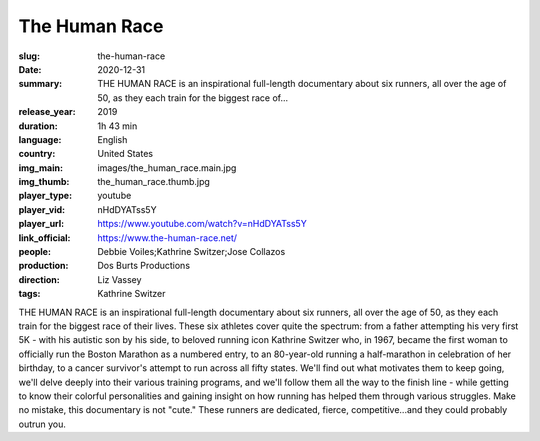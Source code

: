 The Human Race
##############

:slug: the-human-race
:date: 2020-12-31
:summary: THE HUMAN RACE is an inspirational full-length documentary about six runners, all over the age of 50, as they each train for the biggest race of...
:release_year: 2019
:duration: 1h 43 min
:language: English
:country: United States
:img_main: images/the_human_race.main.jpg
:img_thumb: the_human_race.thumb.jpg
:player_type: youtube
:player_vid: nHdDYATss5Y
:player_url: https://www.youtube.com/watch?v=nHdDYATss5Y
:link_official: https://www.the-human-race.net/
:people: Debbie Voiles;Kathrine Switzer;Jose Collazos
:production: Dos Burts Productions
:direction: Liz Vassey
:tags: Kathrine Switzer

THE HUMAN RACE is an inspirational full-length documentary about six runners, all over the age of 50, as they each train for the biggest race of their lives. These six athletes cover quite the spectrum: from a father attempting his very first 5K - with his autistic son by his side, to beloved running icon Kathrine Switzer who, in 1967, became the first woman to officially run the Boston Marathon as a numbered entry, to an 80-year-old running a half-marathon in celebration of her birthday, to a cancer survivor's attempt to run across all fifty states. We'll find out what motivates them to keep going, we'll delve deeply into their various training programs, and we'll follow them all the way to the finish line - while getting to know their colorful personalities and gaining insight on how running has helped them through various struggles. Make no mistake, this documentary is not "cute." These runners are dedicated, fierce, competitive...and they could probably outrun you.
